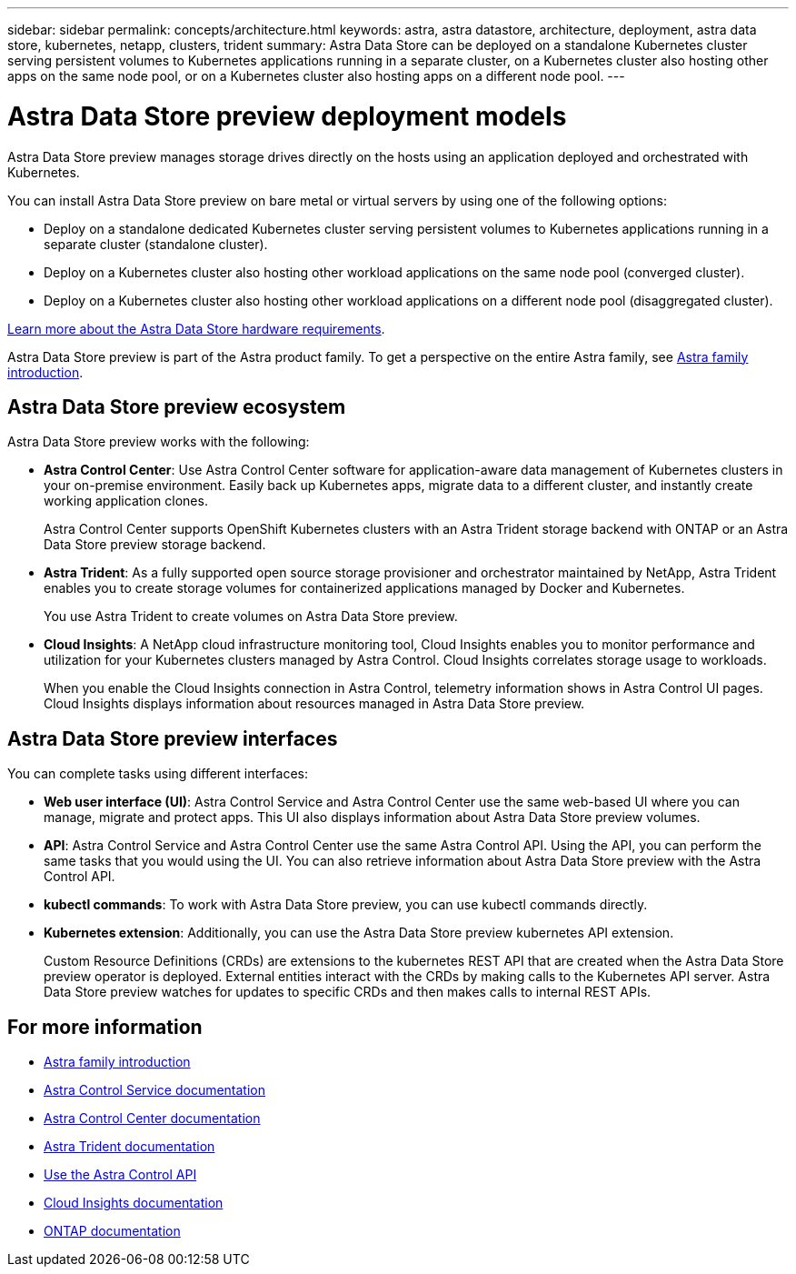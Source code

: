 ---
sidebar: sidebar
permalink: concepts/architecture.html
keywords: astra, astra datastore, architecture, deployment, astra data store, kubernetes, netapp, clusters, trident
summary: Astra Data Store can be deployed on a standalone Kubernetes cluster serving persistent volumes to Kubernetes applications running in a separate cluster, on a Kubernetes cluster also hosting other apps on the same node pool, or on a Kubernetes cluster also hosting apps on a different node pool.
---

= Astra Data Store preview deployment models
:hardbreaks:
:icons: font
:imagesdir: ../media/concepts/

Astra Data Store preview manages storage drives directly on the hosts using an application deployed and orchestrated with Kubernetes.

You can install Astra Data Store preview on bare metal or virtual servers by using one of the following options:

*	Deploy on a standalone dedicated Kubernetes cluster serving persistent volumes to Kubernetes applications running in a separate cluster (standalone cluster).
*	Deploy on a Kubernetes cluster also hosting other workload applications on the same node pool (converged cluster).
*	Deploy on a Kubernetes cluster also hosting other workload applications on a different node pool (disaggregated cluster).

link:../get-started/requirements.html[Learn more about the Astra Data Store hardware requirements].

Astra Data Store preview is part of the Astra product family. To get a perspective on the entire Astra family, see https://docs.netapp.com/us-en/astra-family/intro-family.html[Astra family introduction^].

== Astra Data Store preview ecosystem
Astra Data Store preview works with the following:

* *Astra Control Center*: Use Astra Control Center software for application-aware data management of Kubernetes clusters in your on-premise environment. Easily back up Kubernetes apps, migrate data to a different cluster, and instantly create working application clones.
+
Astra Control Center supports OpenShift Kubernetes clusters with an Astra Trident storage backend with ONTAP or an Astra Data Store preview storage backend.

* *Astra Trident*: As a fully supported open source storage provisioner and orchestrator maintained by NetApp, Astra Trident enables you to create storage volumes for containerized applications managed by Docker and Kubernetes.
+
You use Astra Trident to create volumes on Astra Data Store preview.

* *Cloud Insights*:  A NetApp cloud infrastructure monitoring tool, Cloud Insights enables you to monitor performance and utilization for your Kubernetes clusters managed by Astra Control. Cloud Insights correlates storage usage to workloads.
+
When you enable the Cloud Insights connection in Astra Control, telemetry information shows in Astra Control UI pages. Cloud Insights displays information about resources managed in Astra Data Store preview.


== Astra Data Store preview interfaces

You can complete tasks using different interfaces:

* *Web user interface (UI)*: Astra Control Service and Astra Control Center use the same web-based UI where you can manage, migrate and protect apps. This UI also displays information about Astra Data Store preview volumes.

* *API*: Astra Control Service and Astra Control Center use the same Astra Control API. Using the API, you can perform the same tasks that you would using the UI. You can also retrieve information about Astra Data Store preview with the Astra Control API.

* *kubectl commands*: To work with Astra Data Store preview, you can use kubectl commands directly.

* *Kubernetes extension*: Additionally, you can use the Astra Data Store preview kubernetes API extension.
+
Custom Resource Definitions (CRDs) are extensions to the kubernetes REST API that are created when the Astra Data Store preview operator is deployed. External entities interact with the CRDs by making calls to the Kubernetes API server. Astra Data Store preview watches for updates to specific CRDs and then makes calls to internal REST APIs.



== For more information

* https://docs.netapp.com/us-en/astra-family/intro-family.html[Astra family introduction^]
* https://docs.netapp.com/us-en/astra/index.html[Astra Control Service documentation^]
* https://docs.netapp.com/us-en/astra-control-center/[Astra Control Center documentation^]
* https://docs.netapp.com/us-en/trident/index.html[Astra Trident documentation^]
* https://docs.netapp.com/us-en/astra-automation/index.html[Use the Astra Control API^]
* https://docs.netapp.com/us-en/cloudinsights/[Cloud Insights documentation^]
* https://docs.netapp.com/us-en/ontap/index.html[ONTAP documentation^]
